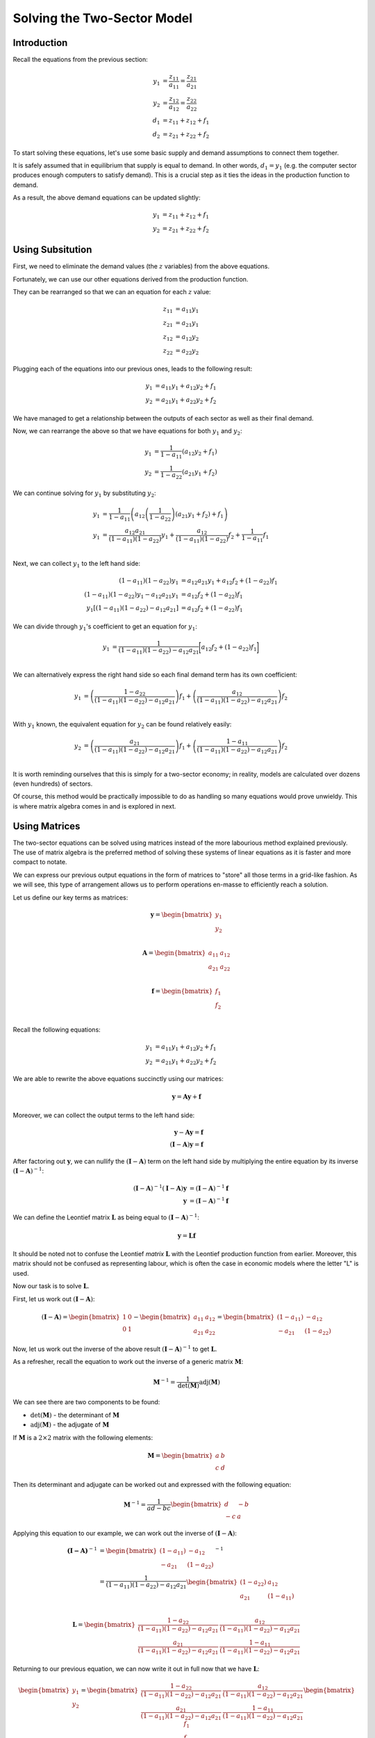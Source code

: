 ############################
Solving the Two-Sector Model
############################

************
Introduction
************

Recall the equations from the previous section:

.. math::

    y_1 &= \frac{z_{11}}{a_{11}} = \frac{z_{21}}{a_{21}} \\
    y_2 &= \frac{z_{12}}{a_{12}} = \frac{z_{22}}{a_{22}} \\
    d_1 &= z_{11} + z_{12} + f_1 \\
    d_2 &= z_{21} + z_{22} + f_2

To start solving these equations, let's use some basic supply and demand assumptions
to connect them together.

It is safely assumed that in equilibrium that supply is equal to demand. In other words,
:math:`d_1 = y_1` (e.g. the computer sector produces enough computers to satisfy demand).
This is a crucial step as it ties the ideas in the production function to
demand.

As a result, the above demand equations can be updated slightly:

.. math::

    y_1 &= z_{11} + z_{12} + f_1 \\
    y_2 &= z_{21} + z_{22} + f_2



*****************
Using Subsitution
*****************

First, we need to eliminate the demand values (the :math:`z` variables) from the above
equations.

Fortunately, we can use our other equations derived from the production function.

They can be rearranged so that we can an equation for each :math:`z` value:

.. math::

    z_{11} &= a_{11}y_1 \\
    z_{21} &= a_{21}y_1 \\
    z_{12} &= a_{12}y_2 \\
    z_{22} &= a_{22}y_2

Plugging each of the equations into our previous ones, leads to the following result:

.. math::

    y_1 &= a_{11}y_1 + a_{12}y_2 + f_1 \\
    y_2 &= a_{21}y_1 + a_{22}y_2 + f_2

We have managed to get a relationship between the outputs of each sector as well as
their final demand.

Now, we can rearrange the above so that we have equations for both :math:`y_1`
and :math:`y_2`:

.. math::

  y_1 &= \frac{1}{1- a_{11}}\left(a_{12}y_2 + f_1\right) \\
  y_2 &= \frac{1}{1- a_{22}}\left(a_{21}y_1 + f_2\right)

We can continue solving for :math:`y_1` by substituting :math:`y_2`:

.. math::

  y_1 &= \frac{1}{1- a_{11}}\left(a_{12}\left(\frac{1}{1- a_{22}}\right)\left(a_{21}y_1 + f_2\right) + f_1\right) \\
  y_1 &= \frac{a_{12}a_{21}}{(1- a_{11})(1- a_{22})}y_1 + \frac{a_{12}}{(1- a_{11})(1- a_{22})}f_2 + \frac{1}{1- a_{11}}f_1 \\

Next, we can collect :math:`y_1` to the left hand side:

.. math::

  (1- a_{11})(1- a_{22})y_1 &= a_{12}a_{21}y_1 + a_{12}f_2 + (1 - a_{22})f_1 \\
  (1- a_{11})(1- a_{22})y_1 - a_{12}a_{21}y_1 &= a_{12}f_2 + (1 - a_{22})f_1 \\
  y_1[(1- a_{11})(1- a_{22}) - a_{12}a_{21}] &= a_{12}f_2 + (1 - a_{22})f_1

We can divide through :math:`y_1`'s coefficient to get an equation for :math:`y_1`:

.. math::

  y_1 &= \frac{1}{(1- a_{11})(1- a_{22}) - a_{12}a_{21}} \bigg[ a_{12}f_2 + (1 - a_{22})f_1 \bigg] \\

We can alternatively express the right hand side so each final demand term has its own coefficient:

.. math::

  y_1 &= \left(\frac{1- a_{22}}{(1- a_{11})(1- a_{22}) - a_{12}a_{21}}\right)f_1 + \left(\frac{a_{12}}{(1- a_{11})(1- a_{22}) - a_{12}a_{21}}\right)f_2 \\

With :math:`y_1` known, the equivalent equation for :math:`y_2` can be found relatively easily:

.. math::

  y_2 &= \left(\frac{a_{21}}{(1- a_{11})(1- a_{22}) - a_{12}a_{21}}\right)f_1 + \left(\frac{1 - a_{11}}{(1- a_{11})(1- a_{22}) - a_{12}a_{21}}\right)f_2 \\

It is worth reminding ourselves that this is simply for a two-sector economy; in reality,
models are calculated over dozens (even hundreds) of sectors.

Of course, this method would be practically impossible to do as handling so many equations
would prove unwieldy. This is where matrix algebra comes in and is explored in next.


**************
Using Matrices
**************

The two-sector equations can be solved using matrices instead of the more labourious
method explained previously. The use of matrix algebra is the preferred method of solving
these systems of linear equations as it is faster and more compact to notate.

We can express our previous output equations in the form of matrices to "store" all those
terms in a grid-like fashion. As we will see, this type of arrangement allows us to perform
operations en-masse to efficiently reach a solution.

Let us define our key terms as matrices:

.. math::

  \mathbf{y} =
  \begin{bmatrix}
  y_1 \\
  y_2
  \end{bmatrix} \\

.. math::

  \mathbf{A} =
  \begin{bmatrix}
  a_{11} & a_{12} \\
  a_{21} & a_{22}
  \end{bmatrix} \\

.. math::

  \mathbf{f} =
  \begin{bmatrix}
  f_1 \\
  f_2
  \end{bmatrix} \\


Recall the following equations:

.. math::

    y_1 &= a_{11}y_1 + a_{12}y_2 + f_1 \\
    y_2 &= a_{21}y_1 + a_{22}y_2 + f_2

We are able to rewrite the above equations succinctly using our matrices:

.. math::

    \mathbf{y} = \mathbf{A}\mathbf{y} + \mathbf{f}

Moreover, we can collect the output terms to the left hand side:

.. math::

    \mathbf{y} - \mathbf{A}\mathbf{y} = \mathbf{f} \\
    (\mathbf{I} - \mathbf{A})\mathbf{y} = \mathbf{f}

After factoring out :math:`\mathbf{y}`, we can nullify the :math:`(\mathbf{I} - \mathbf{A})` term
on the left hand side by multiplying the entire equation by its inverse :math:`(\mathbf{I} - \mathbf{A})^{-1}`:

.. math::

    (\mathbf{I} - \mathbf{A})^{-1}(\mathbf{I} - \mathbf{A})\mathbf{y} &= (\mathbf{I} - \mathbf{A})^{-1}\mathbf{f} \\
    \mathbf{y} &= (\mathbf{I} - \mathbf{A})^{-1}\mathbf{f}

We can define the Leontief matrix :math:`\mathbf{L}` as being equal to :math:`(\mathbf{I} - \mathbf{A})^{-1}`:

.. math::

    \mathbf{y} = \mathbf{L}\mathbf{f}

It should be noted not to confuse the Leontief *matrix* :math:`\mathbf{L}` with the Leontief
production function from earlier. Moreover, this matrix should not be confused as
representing labour, which is often the case in economic models where the letter "L" is
used.

Now our task is to solve :math:`\mathbf{L}`.

First, let us work out :math:`(\mathbf{I} - \mathbf{A})`:

.. math::

    (\mathbf{I} - \mathbf{A}) =
    \begin{bmatrix}
    1 & 0 \\
    0 & 1
    \end{bmatrix}
    -
    \begin{bmatrix}
    a_{11} & a_{12} \\
    a_{21} & a_{22}
    \end{bmatrix} =
    \begin{bmatrix}
    (1 - a_{11}) & -a_{12} \\
    -a_{21} & (1 - a_{22})
    \end{bmatrix}

Now, let us work out the inverse of the above result :math:`(\mathbf{I} - \mathbf{A})^{-1}`
to get :math:`\mathbf{L}`.

As a refresher, recall the equation to work out the inverse of a generic matrix
:math:`\mathbf{M}`:

.. math::

  \mathbf{M}^{-1} = \frac{1}{\textnormal{det} (\mathbf{M})} \textnormal{adj}({\mathbf{M}})

We can see there are two components to be found:

* :math:`\textnormal{det} (\mathbf{M})` - the determinant of :math:`\mathbf{M}`
* :math:`\textnormal{adj} (\mathbf{M})` - the adjugate of :math:`\mathbf{M}`

If :math:`\mathbf{M}` is a :math:`2 \times 2` matrix with the following elements:

.. math::

  \mathbf{M} =
  \begin{bmatrix}
  a & b \\
  c & d
  \end{bmatrix}

Then its determinant and adjugate can be worked out and expressed with the following equation:

.. math::

  \mathbf{M}^{-1} =
  \frac{1}{ad - bc}
  \begin{bmatrix}
  d & -b \\
  -c & a
  \end{bmatrix}

Applying this equation to our example, we can work out the inverse of
:math:`(\mathbf{I} - \mathbf{A})`:

.. math::

  \mathbf{(\mathbf{I} - \mathbf{A})}^{-1} &=
  \begin{bmatrix}
  (1 - a_{11}) & -a_{12} \\
  -a_{21} & (1 - a_{22})
  \end{bmatrix}^{-1} \\
  &=
  \frac{1}{(1 - a_{11})(1 - a_{22}) - a_{12}a_{21}}
  \begin{bmatrix}
  (1 - a_{22}) & a_{12} \\
  a_{21} & (1 - a_{11})
  \end{bmatrix} \\

.. math::

  \mathbf{L}
  =
  \begin{bmatrix}
  \frac{1 - a_{22}}{(1 - a_{11})(1 - a_{22}) - a_{12}a_{21}} & \frac{a_{12}}{(1 - a_{11})(1 - a_{22}) - a_{12}a_{21}} \\
  \frac{a_{21}}{(1 - a_{11})(1 - a_{22}) - a_{12}a_{21}} &  \frac{1 - a_{11}}{(1 - a_{11})(1 - a_{22}) - a_{12}a_{21}}
  \end{bmatrix}

Returning to our previous equation, we can now write it out in full now that we have :math:`\mathbf{L}`:

.. math::

  \begin{bmatrix}
    y_1 \\
    y_2
  \end{bmatrix}
  =
  \begin{bmatrix}
  \frac{1 - a_{22}}{(1 - a_{11})(1 - a_{22}) - a_{12}a_{21}} & \frac{a_{12}}{(1 - a_{11})(1 - a_{22}) - a_{12}a_{21}} \\
  \frac{a_{21}}{(1 - a_{11})(1 - a_{22}) - a_{12}a_{21}} &  \frac{1 - a_{11}}{(1 - a_{11})(1 - a_{22}) - a_{12}a_{21}}
  \end{bmatrix}
  \begin{bmatrix}
    f_1 \\
    f_2
  \end{bmatrix}

Since :math:`\mathbf{L}` is a little crowded with all those terms, each of these elements in
the matrix can be denoted by :math:`l` for brevity:

.. math::

  \begin{bmatrix}
    y_1 \\
    y_2
  \end{bmatrix}
  =
  \begin{bmatrix}
  l_{11} & l_{12} \\
  l_{21} & l_{22}
  \end{bmatrix}
  \begin{bmatrix}
    f_1 \\
    f_2
  \end{bmatrix}

Multiplying out these matrices will yield the solutions for :math:`y_1` and :math:`y_2`
(these of course are identical to what was worked out using substitution).
